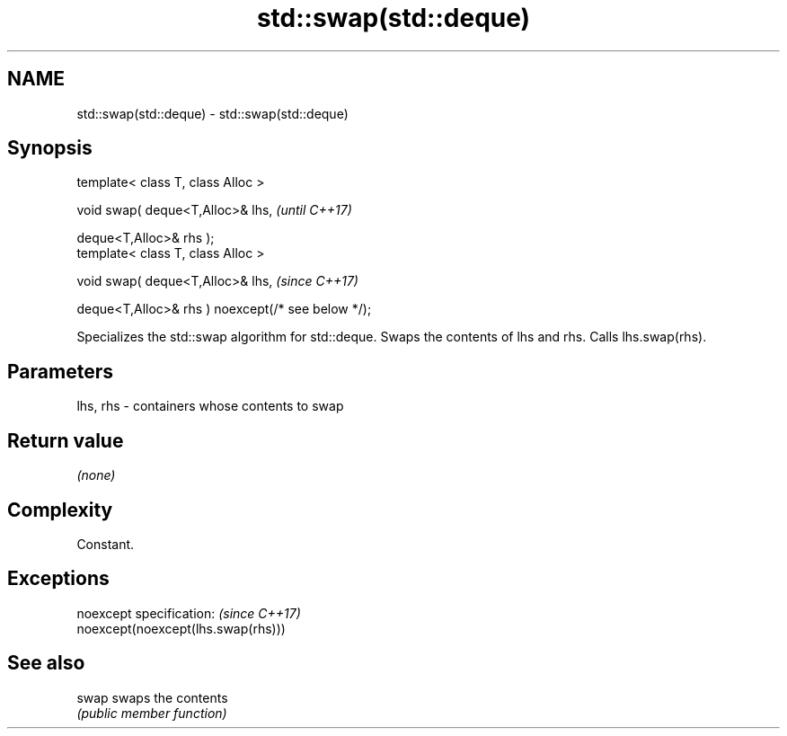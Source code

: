 .TH std::swap(std::deque) 3 "2020.03.24" "http://cppreference.com" "C++ Standard Libary"
.SH NAME
std::swap(std::deque) \- std::swap(std::deque)

.SH Synopsis
   template< class T, class Alloc >

   void swap( deque<T,Alloc>& lhs,                   \fI(until C++17)\fP

   deque<T,Alloc>& rhs );
   template< class T, class Alloc >

   void swap( deque<T,Alloc>& lhs,                   \fI(since C++17)\fP

   deque<T,Alloc>& rhs ) noexcept(/* see below */);

   Specializes the std::swap algorithm for std::deque. Swaps the contents of lhs and rhs. Calls lhs.swap(rhs).

.SH Parameters

   lhs, rhs - containers whose contents to swap

.SH Return value

   \fI(none)\fP

.SH Complexity

   Constant.

.SH Exceptions

   noexcept specification:           \fI(since C++17)\fP
   noexcept(noexcept(lhs.swap(rhs)))

.SH See also

   swap swaps the contents
        \fI(public member function)\fP
